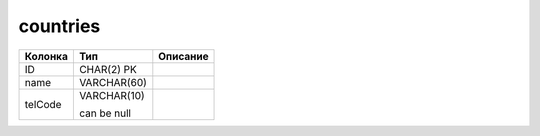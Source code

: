 countries
=========


.. list-table::
   :header-rows: 1

   * - Колонка
     - Тип
     - Описание

   * - ID
     - CHAR(2) PK
     - 

   * - name
     - VARCHAR(60)
     - 

   * - telCode
     - VARCHAR(10)

       can be null
     - 

